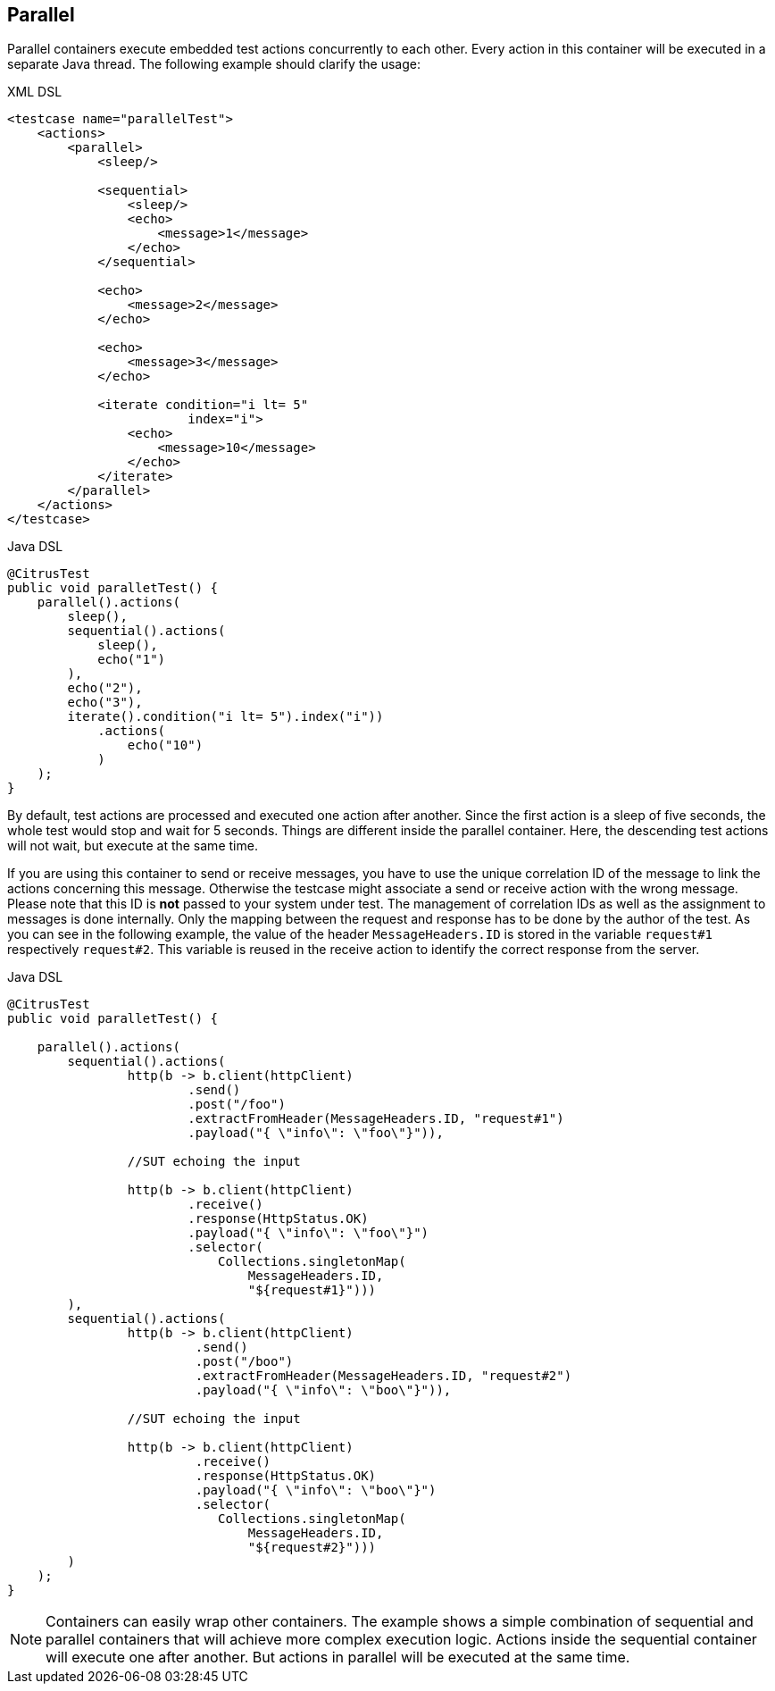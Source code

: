 [[containers-parallel]]
== Parallel

Parallel containers execute embedded test actions concurrently to each other. Every action in this container will be
executed in a separate Java thread. The following example should clarify the usage:

.XML DSL
[source,xml]
----
<testcase name="parallelTest">
    <actions>
        <parallel>
            <sleep/>
            
            <sequential>
                <sleep/>
                <echo>
                    <message>1</message>
                </echo>
            </sequential>
            
            <echo>
                <message>2</message>
            </echo>
            
            <echo>
                <message>3</message>
            </echo>
            
            <iterate condition="i lt= 5" 
                        index="i">
                <echo>
                    <message>10</message>
                </echo>
            </iterate>
        </parallel>
    </actions>
</testcase>
----

.Java DSL
[source,java]
----
@CitrusTest
public void paralletTest() {
    parallel().actions(
        sleep(),
        sequential().actions(
            sleep(),
            echo("1")
        ),
        echo("2"),
        echo("3"),
        iterate().condition("i lt= 5").index("i"))
            .actions(
                echo("10")
            )
    );
}
----

By default, test actions are processed and executed one action after another. Since the first action is a sleep of
five seconds, the whole test would stop and wait for 5 seconds. Things are different inside the parallel
container. Here, the descending test actions will not wait, but execute at the same time.

If you are using this container to send or receive messages, you have to use the unique correlation ID of the
message to link the actions concerning this message. Otherwise the testcase might associate a send or receive action
with the wrong message. Please note that this ID is **not** passed to your system under test. The
management of correlation IDs as well as the assignment to messages is done internally. Only the mapping
between the request and response has to be done by the author of the test. As you can see in the following example, the
value of the header `MessageHeaders.ID` is stored in the variable `request#1` respectively `request#2`. This variable is
reused in the receive action to identify the correct response from the server.

.Java DSL
[source,java]
----
@CitrusTest
public void paralletTest() {

    parallel().actions(
        sequential().actions(
                http(b -> b.client(httpClient)
                        .send()
                        .post("/foo")
                        .extractFromHeader(MessageHeaders.ID, "request#1")
                        .payload("{ \"info\": \"foo\"}")),

                //SUT echoing the input

                http(b -> b.client(httpClient)
                        .receive()
                        .response(HttpStatus.OK)
                        .payload("{ \"info\": \"foo\"}")
                        .selector(
                            Collections.singletonMap(
                                MessageHeaders.ID,
                                "${request#1}")))
        ),
        sequential().actions(
                http(b -> b.client(httpClient)
                         .send()
                         .post("/boo")
                         .extractFromHeader(MessageHeaders.ID, "request#2")
                         .payload("{ \"info\": \"boo\"}")),

                //SUT echoing the input

                http(b -> b.client(httpClient)
                         .receive()
                         .response(HttpStatus.OK)
                         .payload("{ \"info\": \"boo\"}")
                         .selector(
                            Collections.singletonMap(
                                MessageHeaders.ID,
                                "${request#2}")))
        )
    );
}
----

NOTE: Containers can easily wrap other containers. The example shows a simple combination of sequential and
parallel containers that will achieve more complex execution logic. Actions inside the sequential container will execute
one after another. But actions in parallel will be executed at the same time.
